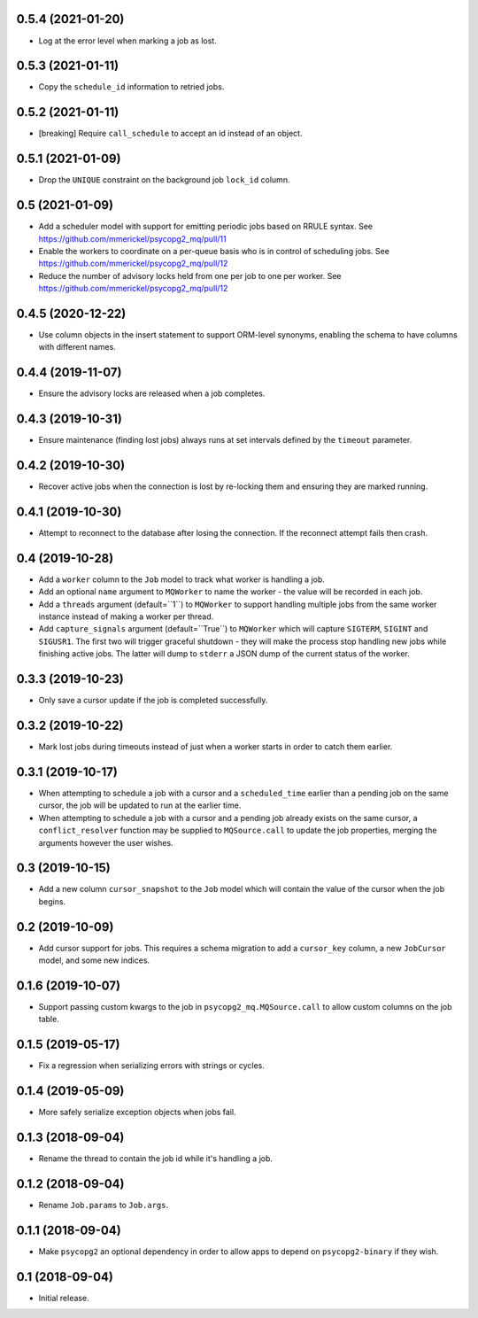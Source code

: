 0.5.4 (2021-01-20)
==================

- Log at the error level when marking a job as lost.

0.5.3 (2021-01-11)
==================

- Copy the ``schedule_id`` information to retried jobs.

0.5.2 (2021-01-11)
==================

- [breaking] Require ``call_schedule`` to accept an id instead of an object.

0.5.1 (2021-01-09)
==================

- Drop the ``UNIQUE`` constraint on the background job ``lock_id`` column.

0.5 (2021-01-09)
================

- Add a scheduler model with support for emitting periodic jobs based on
  RRULE syntax.
  See https://github.com/mmerickel/psycopg2_mq/pull/11

- Enable the workers to coordinate on a per-queue basis who is in control
  of scheduling jobs.
  See https://github.com/mmerickel/psycopg2_mq/pull/12

- Reduce the number of advisory locks held from one per job to one per worker.
  See https://github.com/mmerickel/psycopg2_mq/pull/12

0.4.5 (2020-12-22)
==================

- Use column objects in the insert statement to support ORM-level synonyms,
  enabling the schema to have columns with different names.

0.4.4 (2019-11-07)
==================

- Ensure the advisory locks are released when a job completes.

0.4.3 (2019-10-31)
==================

- Ensure maintenance (finding lost jobs) always runs at set intervals defined
  by the ``timeout`` parameter.

0.4.2 (2019-10-30)
==================

- Recover active jobs when the connection is lost by re-locking them
  and ensuring they are marked running.

0.4.1 (2019-10-30)
==================

- Attempt to reconnect to the database after losing the connection.
  If the reconnect attempt fails then crash.

0.4 (2019-10-28)
================

- Add a ``worker`` column to the ``Job`` model to track what worker
  is handling a job.

- Add an optional ``name`` argument to ``MQWorker`` to name the worker -
  the value will be recorded in each job.

- Add a ``threads`` argument (default=``1``) to ``MQWorker`` to support
  handling multiple jobs from the same worker instance instead of making a
  worker per thread.

- Add ``capture_signals`` argument (default=``True``) to ``MQWorker`` which
  will capture ``SIGTERM``, ``SIGINT`` and ``SIGUSR1``. The first two will
  trigger graceful shutdown - they will make the process stop handling new
  jobs while finishing active jobs. The latter will dump to ``stderr`` a
  JSON dump of the current status of the worker.

0.3.3 (2019-10-23)
==================

- Only save a cursor update if the job is completed successfully.

0.3.2 (2019-10-22)
==================

- Mark lost jobs during timeouts instead of just when a worker starts in order
  to catch them earlier.

0.3.1 (2019-10-17)
==================

- When attempting to schedule a job with a cursor and a ``scheduled_time``
  earlier than a pending job on the same cursor, the job will be updated to
  run at the earlier time.

- When attempting to schedule a job with a cursor and a pending job already
  exists on the same cursor, a ``conflict_resolver`` function may be
  supplied to ``MQSource.call`` to update the job properties, merging the
  arguments however the user wishes.

0.3 (2019-10-15)
================

- Add a new column ``cursor_snapshot`` to the ``Job`` model which will
  contain the value of the cursor when the job begins.

0.2 (2019-10-09)
================

- Add cursor support for jobs. This requires a schema migration to add
  a ``cursor_key`` column, a new ``JobCursor`` model, and some new indices.

0.1.6 (2019-10-07)
==================

- Support passing custom kwargs to the job in ``psycopg2_mq.MQSource.call``
  to allow custom columns on the job table.

0.1.5 (2019-05-17)
==================

- Fix a regression when serializing errors with strings or cycles.

0.1.4 (2019-05-09)
==================

- More safely serialize exception objects when jobs fail.

0.1.3 (2018-09-04)
==================

- Rename the thread to contain the job id while it's handling a job.

0.1.2 (2018-09-04)
==================

- Rename ``Job.params`` to ``Job.args``.

0.1.1 (2018-09-04)
==================

- Make ``psycopg2`` an optional dependency in order to allow apps to depend
  on ``psycopg2-binary`` if they wish.

0.1 (2018-09-04)
================

- Initial release.

